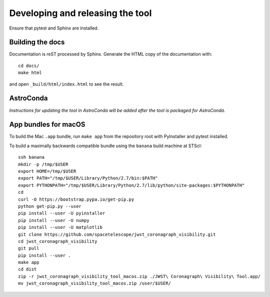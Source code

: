 *********************************
Developing and releasing the tool
*********************************

Ensure that pytest and Sphinx are installed.

Building the docs
=================

Documentation is reST processed by Sphinx. Generate the HTML copy of the documentation with::

   cd docs/
   make html

and open ``_build/html/index.html`` to see the result.

AstroConda
==========

*Instructions for updating the tool in AstroConda will be added after the tool is packaged for AstroConda.*

App bundles for macOS
=====================

To build the Mac ``.app`` bundle, run ``make app`` from the repository root with PyInstaller and pytest installed.

To build a maximally backwards compatible bundle using the ``banana`` build machine at STScI::

   ssh banana
   mkdir -p /tmp/$USER
   export HOME=/tmp/$USER
   export PATH="/tmp/$USER/Library/Python/2.7/bin:$PATH"
   export PYTHONPATH="/tmp/$USER/Library/Python/2.7/lib/python/site-packages:$PYTHONPATH"
   cd
   curl -O https://bootstrap.pypa.io/get-pip.py
   python get-pip.py --user
   pip install --user -U pyinstaller
   pip install --user -U numpy
   pip install --user -U matplotlib
   git clone https://github.com/spacetelescope/jwst_coronagraph_visibility.git
   cd jwst_coronagraph_visibility
   git pull
   pip install --user .
   make app
   cd dist
   zip -r jwst_coronagraph_visibility_tool_macos.zip ./JWST\ Coronagraph\ Visibility\ Tool.app/
   mv jwst_coronagraph_visibility_tool_macos.zip /user/$USER/
